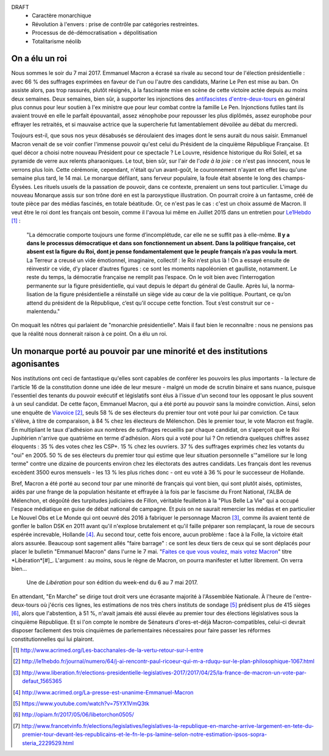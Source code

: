 .. title: Emmanuel Macron et la révolution à l'envers
.. slug: macron-1er
.. date: 2017-06-14 18:59:17 UTC+02:00
.. tags:  
.. category: politique
.. link: 
.. description: 
.. type: text


DRAFT
 - Caractère monarchique
 - Révolution à l'envers : prise de contrôle par catégories restreintes.
 - Processus de dé-démocratisation + dépolitisation
 - Totalitarisme néolib

On a élu un roi
===============

Nous sommes le soir du 7 mai 2017. Emmanuel Macron a écrasé sa rivale au second tour de l'élection présidentielle : avec 66 % des suffrages exprimées en faveur de l'un ou l'autre des candidats, Marine Le Pen est mise au ban. On assiste alors, pas trop rassurés, plutôt résignés, à la fascinante mise en scène de cette victoire actée depuis au moins deux semaines. Deux semaines, bien sûr, à supporter les injonctions des `antifascistes d'entre-deux-tours <http://www.acrimed.org/Les-bacchanales-de-la-vertu-retour-sur-l-entre>`__ en général plus connus pour leur soutien à l'ex ministre que pour leur combat contre la famille Le Pen. Injonctions futiles tant ils avaient trouvé en elle le parfait épouvantail, assez xénophobe pour repousser les plus diplômés, assez europhobe pour effrayer les retraités, et si mauvaise actrice que la supercherie fut lamentablement dévoilée au débat du mercredi.

.. TEASER_END

Toujours est-il, que sous nos yeux désabusés se déroulaient des images dont le sens aurait du nous saisir. Emmanuel Macron venait de se voir confier l'immense pouvoir qu'est celui du Président de la cinquième République Française. Et quel décor a choisi notre nouveau Président pour ce spectacle ? Le Louvre, résidence historique du Roi Soleil, et sa pyramide de verre aux relents pharaoniques. Le tout, bien sûr, sur l'air de l'*ode à la joie* : ce n'est pas innocent, nous le verrons plus loin. Cette cérémonie, cependant, n'était qu'un avant-goût, le couronnement n'ayant en effet lieu qu'une semaine plus tard, le 14 mai. Le monarque défilant, sans ferveur populaire, la foule était absente le long des champs-Élysées. Les rituels usuels de la passation de pouvoir, dans ce contexte, prenaient un sens tout particulier. L'image du nouveau Monarque assis sur son trône doré en est la paroxystique illustration. On pourrait croire à un fantasme, créé de toute pièce par des médias fascinés, en totale béatitude. Or, ce n'est pas le cas : c'est un choix assumé de Macron. Il veut être le roi dont les français ont besoin, comme il l'avoua lui même en Juillet 2015 dans un entretien pour `Le1Hebdo <http://le1hebdo.fr/journal/numero/64/j-ai-rencontr-paul-ricoeur-qui-m-a-rduqu-sur-le-plan-philosophique-1067.html>`__ [#]_ : 

    "La démocratie comporte toujours une forme d’incomplétude, car elle ne se suffit pas à elle-même. **Il y a dans le processus démocratique et dans son fonctionnement un absent. Dans la politique française, cet absent est la figure du Roi, dont je pense fondamentalement que le peuple français n’a pas voulu la mort**. La Terreur a creusé un vide émotionnel, imaginaire, collectif : le Roi n’est plus là ! On a essayé ensuite de réinvestir ce vide, d’y placer d’autres figures : ce sont les moments napoléonien et gaulliste, notamment. Le reste du temps, la démocratie française ne remplit pas l’espace. On le voit bien avec l’interrogation permanente sur la figure présidentielle, qui vaut depuis le départ du général de Gaulle. Après lui, la norma­lisation de la figure présidentielle a réinstallé un siège vide au cœur de la vie politique. Pourtant, ce qu’on attend du président de la République, c’est qu’il occupe cette fonction. Tout s’est construit sur ce ­malentendu."

On moquait les nôtres qui parlaient de "monarchie présidentielle". Mais il faut bien le reconnaître : nous ne pensions pas que la réalité nous donnerait raison à ce point. On a élu un roi.

.. figure:: /images/macron-1er/roi.jpg

Un monarque porté au pouvoir par une minorité et des institutions agonisantes
=============================================================================

Nos institutions ont ceci de fantastique qu'elles sont capables de conférer les pouvoirs les plus importants - la lecture de l'article 16 de la constitution donne une idée de leur mesure - malgré un mode de scrutin binaire et sans nuance, puisque l'essentiel des tenants du pouvoir exécutif et législatifs sont élus à l'issue d'un second tour les opposant le plus souvent à un seul candidat. De cette façon, Emmanuel Macron, qui a été porté au pouvoir sans la moindre conviction. Ainsi, selon une enquête de `Viavoice <http://www.liberation.fr/elections-presidentielle-legislatives-2017/2017/04/25/la-france-de-macron-un-vote-par-defaut_1565365>`__ [#]_, seuls 58 % de ses électeurs du premier tour ont voté pour lui par conviction. Ce taux s'élève, à titre de comparaison, à 84 % chez les électeurs de Mélenchon. Dès le premier tour, le vote Macron est fragile. En multipliant le taux d'adhésion aux nombres de suffrages recueillis par chaque candidat, on s'aperçoit que le Roi Jupitérien n'arrive que quatrième en terme d'adhésion. Alors qui a voté pour lui ? On retiendra quelques chiffres assez éloquents : 35 % des votes chez les CSP+. 15 % chez les ouvriers. 37 % des suffrages exprimés chez les votants du "oui" en 2005. 50 % de ses électeurs du premier tour qui estime que leur situation personnelle s'"améliore sur le long terme" contre une dizaine de pourcents environ chez les électorats des autres candidats. Les français dont les revenus excèdent 3500 euros mensuels - les 13 % les plus riches donc - ont eu voté à 36 % pour le successeur de Hollande.

Bref, Macron a été porté au second tour par une minorité de français qui vont bien, qui sont plutôt aisés, optimistes, aidés par une frange de la population hésitante et effrayée à la fois par le fascisme du Front National, l'ALBA de Mélenchon, et dégoûté des turpitudes judiciaires de Fillon, véritable feuilleton à la "Plus Belle La Vie" qui a occupé l'espace médiatique en guise de débat national de campagne. Et puis on ne saurait remercier les médias et en particulier Le Nouvel Obs et Le Monde qui ont oeuvré dès 2016 à fabriquer le personnage Macron [#]_, comme ils avaient tenté de gonfler le ballon DSK en 2011 avant qu'il n'explose brutalement et qu'il faille préparer son remplaçant, la roue de secours espérée increvable, Hollande [#]_.  Au second tour, cette fois encore, aucun problème : face à la Folle, la victoire était alors assurée. Beaucoup sont sagement allés "faire barrage" : ce sont les deux tiers de ceux qui se sont déplacés pour placer le bulletin "Emmanuel Macron" dans l'urne le 7 mai. "`Faites ce que vous voulez, mais votez Macron <http://opiam.fr/2017/05/06/libetorchon0505/>`__" titre *Libération*[#]_. L'argument : au moins, sous le règne de Macron, on pourra manifester et lutter librement. On verra bien...

.. figure:: /images/macron-1er/libe.jpeg

   Une de *Libération* pour son édition du week-end du 6 au 7 mai 2017. 

En attendant, "En Marche" se dirige tout droit vers une écrasante majorité à l'Assemblée Nationale. À l'heure de l'entre-deux-tours où j'écris ces lignes, les estimations de nos très chers instituts de sondage [#]_ prédisent plus de 415 sièges [#]_, alors que l'abstention, à 51 %, n'avait jamais été aussi élevée au premier tour des élections législatives sous la cinquième République. Et si l'on compte le nombre de Sénateurs d'ores-et-déjà Macron-compatibles, celui-ci devrait disposer facilement des trois cinquièmes de parlementaires nécessaires pour faire passer les réformes constitutionnelles qui lui plairont. 


.. [#] http://www.acrimed.org/Les-bacchanales-de-la-vertu-retour-sur-l-entre
.. [#] http://le1hebdo.fr/journal/numero/64/j-ai-rencontr-paul-ricoeur-qui-m-a-rduqu-sur-le-plan-philosophique-1067.html
.. [#] http://www.liberation.fr/elections-presidentielle-legislatives-2017/2017/04/25/la-france-de-macron-un-vote-par-defaut_1565365
.. [#] http://www.acrimed.org/La-presse-est-unanime-Emmanuel-Macron
.. [#] https://www.youtube.com/watch?v=75YX1VmQ3tk
.. [#] http://opiam.fr/2017/05/06/libetorchon0505/
.. [#] http://www.francetvinfo.fr/elections/legislatives/legislatives-la-republique-en-marche-arrive-largement-en-tete-du-premier-tour-devant-les-republicains-et-le-fn-le-ps-lamine-selon-notre-estimation-ipsos-sopra-steria_2229529.html
